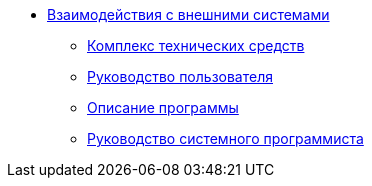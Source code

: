 * xref:index.adoc[Взаимодействия с внешними системами]
** xref:hardware-complex:index.adoc[Комплекс технических средств]
** xref:user-guide:index.adoc[Руководство пользователя]
** xref:program-description:index.adoc[Описание программы]
** xref:system-programmer-guide:index.adoc[Руководство системного программиста]